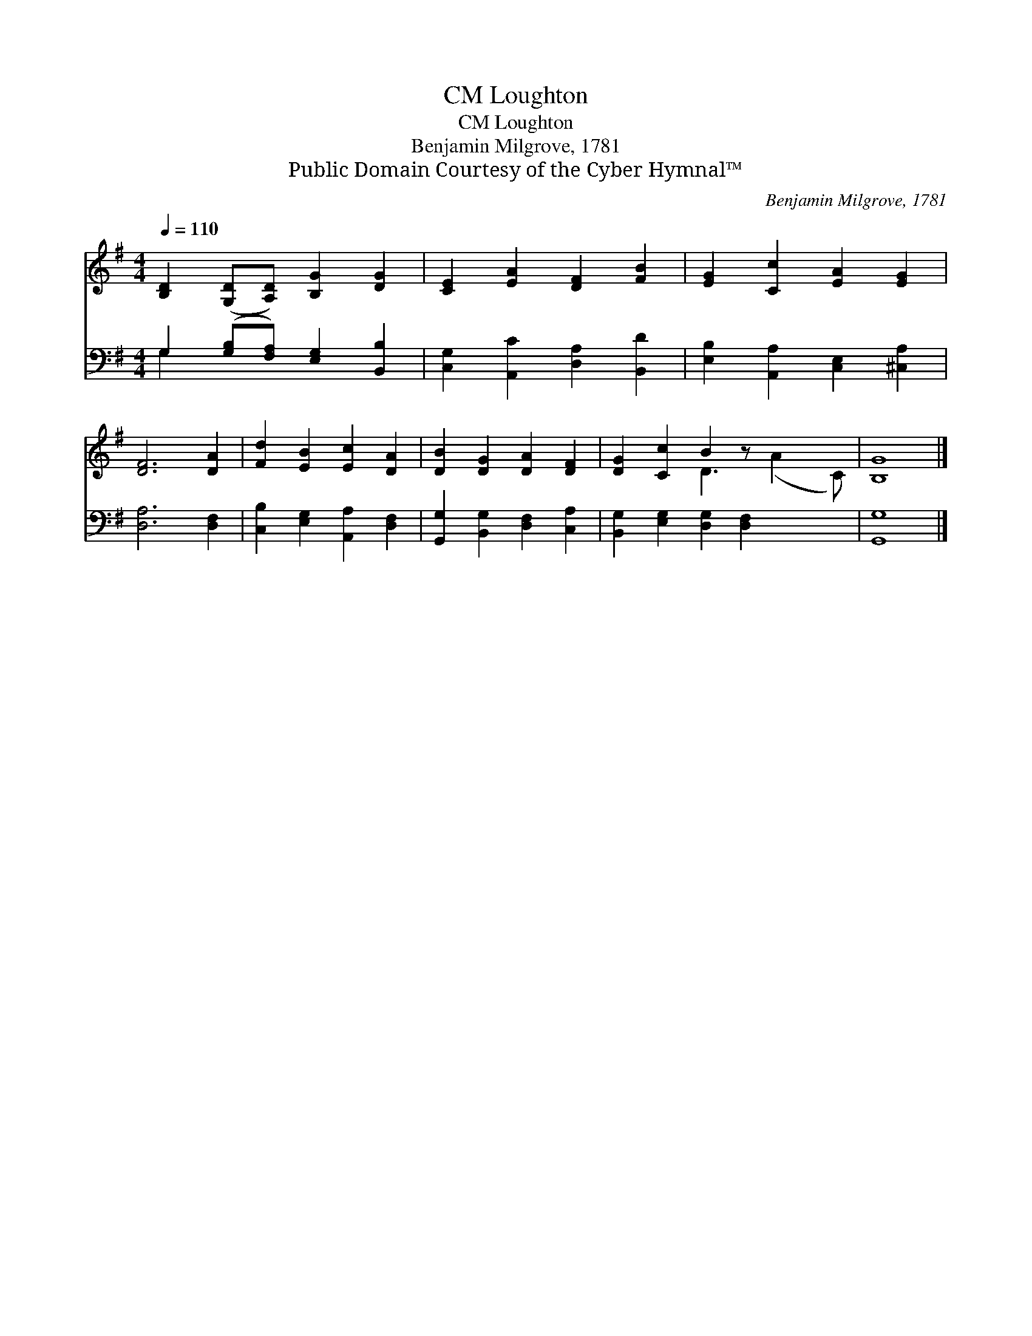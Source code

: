 X:1
T:Loughton, CM
T:Loughton, CM
T:Benjamin Milgrove, 1781
T:Public Domain Courtesy of the Cyber Hymnal™
C:Benjamin Milgrove, 1781
Z:Public Domain
Z:Courtesy of the Cyber Hymnal™
%%score ( 1 2 ) ( 3 4 )
L:1/8
Q:1/4=110
M:4/4
K:G
V:1 treble 
V:2 treble 
V:3 bass 
V:4 bass 
V:1
 [B,D]2 ([G,D][A,D]) [B,G]2 [DG]2 | [CE]2 [EA]2 [DF]2 [FB]2 | [EG]2 [Cc]2 [EA]2 [EG]2 | %3
 [DF]6 [DA]2 | [Fd]2 [EB]2 [Ec]2 [DA]2 | [DB]2 [DG]2 [DA]2 [DF]2 | [DG]2 [Cc]2 B2 z x3 | [B,G]8 |] %8
V:2
 x8 | x8 | x8 | x8 | x8 | x8 | x4 D3 (A2 C) | x8 |] %8
V:3
 G,2 ([G,B,][F,A,]) [E,G,]2 [B,,B,]2 | [C,G,]2 [A,,C]2 [D,A,]2 [B,,D]2 | %2
 [E,B,]2 [A,,A,]2 [C,E,]2 [^C,A,]2 | [D,A,]6 [D,F,]2 | [C,B,]2 [E,G,]2 [A,,A,]2 [D,F,]2 | %5
 [G,,G,]2 [B,,G,]2 [D,F,]2 [C,A,]2 | [B,,G,]2 [E,G,]2 [D,G,]2 [D,F,]2 x2 | [G,,G,]8 |] %8
V:4
 G,2 x6 | x8 | x8 | x8 | x8 | x8 | x10 | x8 |] %8

